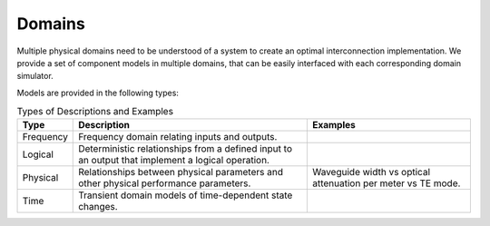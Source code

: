 Domains
-------------

Multiple physical domains need to be understood of a system to create an
optimal interconnection implementation. We provide a set of component
models in multiple domains, that can be easily interfaced with each
corresponding domain simulator.

Models are provided in the following types:


.. list-table:: Types of Descriptions and Examples
   :header-rows: 1

   * - Type
     - Description
     - Examples
   * - Frequency
     - Frequency domain relating inputs and outputs.
     -
   * - Logical
     - Deterministic relationships from a defined input to an output that implement a logical operation.
     -
   * - Physical
     - Relationships between physical parameters and other physical performance parameters.
     - Waveguide width vs optical attenuation per meter vs TE mode.
   * - Time
     - Transient domain models of time-dependent state changes.
     -
